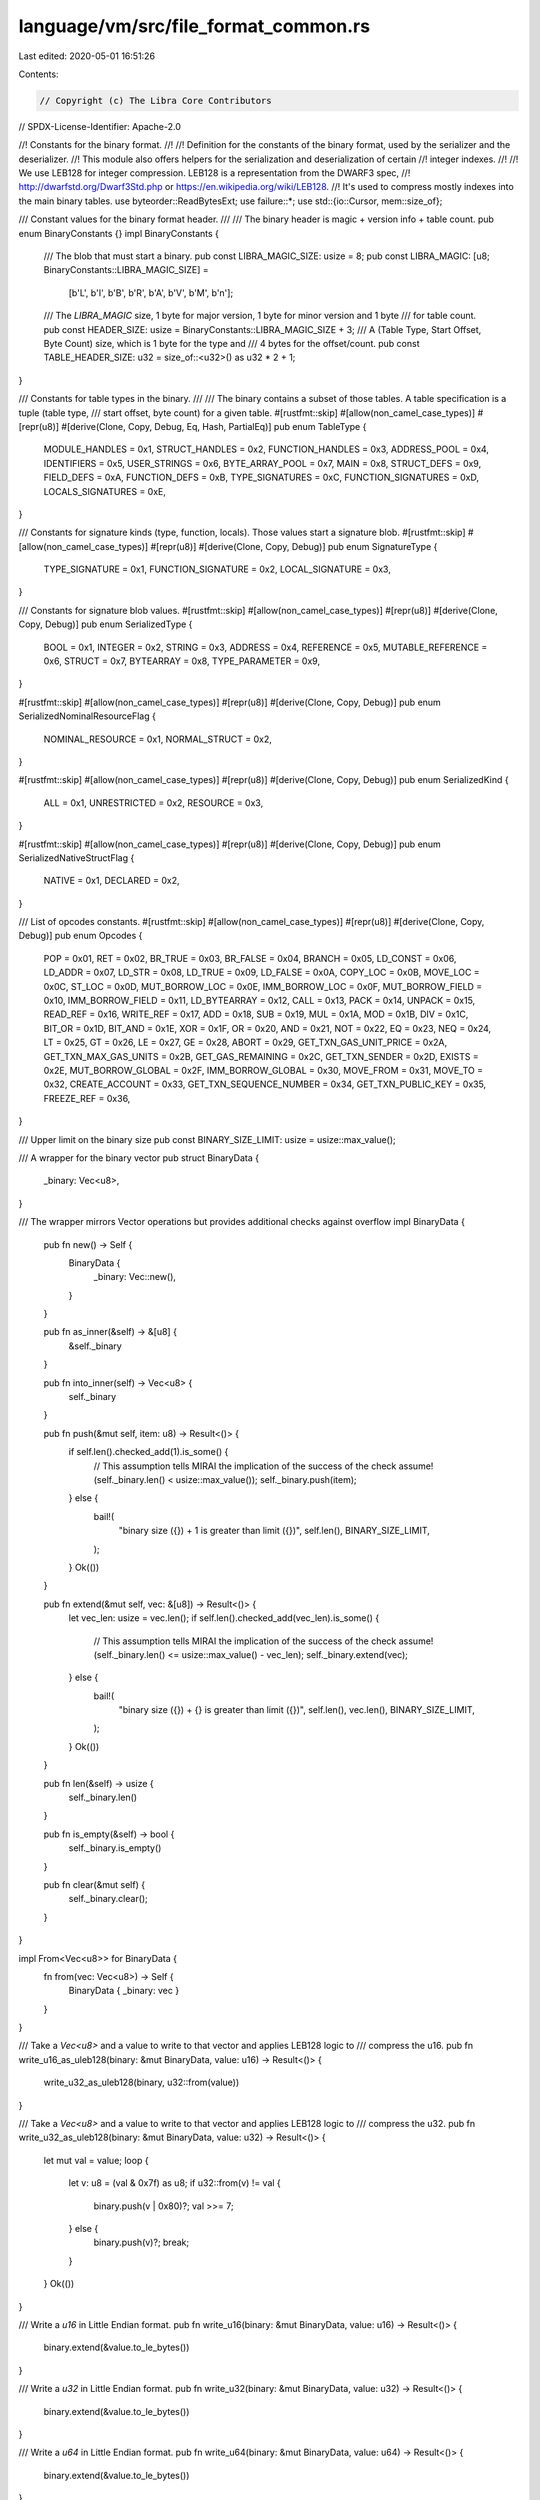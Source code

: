 language/vm/src/file_format_common.rs
=====================================

Last edited: 2020-05-01 16:51:26

Contents:

.. code-block:: rs

    // Copyright (c) The Libra Core Contributors
// SPDX-License-Identifier: Apache-2.0

//! Constants for the binary format.
//!
//! Definition for the constants of the binary format, used by the serializer and the deserializer.
//! This module also offers helpers for the serialization and deserialization of certain
//! integer indexes.
//!
//! We use LEB128 for integer compression. LEB128 is a representation from the DWARF3 spec,
//! http://dwarfstd.org/Dwarf3Std.php or https://en.wikipedia.org/wiki/LEB128.
//! It's used to compress mostly indexes into the main binary tables.
use byteorder::ReadBytesExt;
use failure::*;
use std::{io::Cursor, mem::size_of};

/// Constant values for the binary format header.
///
/// The binary header is magic +  version info + table count.
pub enum BinaryConstants {}
impl BinaryConstants {
    /// The blob that must start a binary.
    pub const LIBRA_MAGIC_SIZE: usize = 8;
    pub const LIBRA_MAGIC: [u8; BinaryConstants::LIBRA_MAGIC_SIZE] =
        [b'L', b'I', b'B', b'R', b'A', b'V', b'M', b'\n'];
    /// The `LIBRA_MAGIC` size, 1 byte for major version, 1 byte for minor version and 1 byte
    /// for table count.
    pub const HEADER_SIZE: usize = BinaryConstants::LIBRA_MAGIC_SIZE + 3;
    /// A (Table Type, Start Offset, Byte Count) size, which is 1 byte for the type and
    /// 4 bytes for the offset/count.
    pub const TABLE_HEADER_SIZE: u32 = size_of::<u32>() as u32 * 2 + 1;
}

/// Constants for table types in the binary.
///
/// The binary contains a subset of those tables. A table specification is a tuple (table type,
/// start offset, byte count) for a given table.
#[rustfmt::skip]
#[allow(non_camel_case_types)]
#[repr(u8)]
#[derive(Clone, Copy, Debug, Eq, Hash, PartialEq)]
pub enum TableType {
    MODULE_HANDLES          = 0x1,
    STRUCT_HANDLES          = 0x2,
    FUNCTION_HANDLES        = 0x3,
    ADDRESS_POOL            = 0x4,
    IDENTIFIERS             = 0x5,
    USER_STRINGS            = 0x6,
    BYTE_ARRAY_POOL         = 0x7,
    MAIN                    = 0x8,
    STRUCT_DEFS             = 0x9,
    FIELD_DEFS              = 0xA,
    FUNCTION_DEFS           = 0xB,
    TYPE_SIGNATURES         = 0xC,
    FUNCTION_SIGNATURES     = 0xD,
    LOCALS_SIGNATURES       = 0xE,
}

/// Constants for signature kinds (type, function, locals). Those values start a signature blob.
#[rustfmt::skip]
#[allow(non_camel_case_types)]
#[repr(u8)]
#[derive(Clone, Copy, Debug)]
pub enum SignatureType {
    TYPE_SIGNATURE          = 0x1,
    FUNCTION_SIGNATURE      = 0x2,
    LOCAL_SIGNATURE         = 0x3,
}

/// Constants for signature blob values.
#[rustfmt::skip]
#[allow(non_camel_case_types)]
#[repr(u8)]
#[derive(Clone, Copy, Debug)]
pub enum SerializedType {
    BOOL                    = 0x1,
    INTEGER                 = 0x2,
    STRING                  = 0x3,
    ADDRESS                 = 0x4,
    REFERENCE               = 0x5,
    MUTABLE_REFERENCE       = 0x6,
    STRUCT                  = 0x7,
    BYTEARRAY               = 0x8,
    TYPE_PARAMETER          = 0x9,
}

#[rustfmt::skip]
#[allow(non_camel_case_types)]
#[repr(u8)]
#[derive(Clone, Copy, Debug)]
pub enum SerializedNominalResourceFlag {
    NOMINAL_RESOURCE        = 0x1,
    NORMAL_STRUCT           = 0x2,
}

#[rustfmt::skip]
#[allow(non_camel_case_types)]
#[repr(u8)]
#[derive(Clone, Copy, Debug)]
pub enum SerializedKind {
    ALL                     = 0x1,
    UNRESTRICTED            = 0x2,
    RESOURCE                = 0x3,
}

#[rustfmt::skip]
#[allow(non_camel_case_types)]
#[repr(u8)]
#[derive(Clone, Copy, Debug)]
pub enum SerializedNativeStructFlag {
    NATIVE                  = 0x1,
    DECLARED                = 0x2,
}

/// List of opcodes constants.
#[rustfmt::skip]
#[allow(non_camel_case_types)]
#[repr(u8)]
#[derive(Clone, Copy, Debug)]
pub enum Opcodes {
    POP                     = 0x01,
    RET                     = 0x02,
    BR_TRUE                 = 0x03,
    BR_FALSE                = 0x04,
    BRANCH                  = 0x05,
    LD_CONST                = 0x06,
    LD_ADDR                 = 0x07,
    LD_STR                  = 0x08,
    LD_TRUE                 = 0x09,
    LD_FALSE                = 0x0A,
    COPY_LOC                = 0x0B,
    MOVE_LOC                = 0x0C,
    ST_LOC                  = 0x0D,
    MUT_BORROW_LOC          = 0x0E,
    IMM_BORROW_LOC          = 0x0F,
    MUT_BORROW_FIELD        = 0x10,
    IMM_BORROW_FIELD        = 0x11,
    LD_BYTEARRAY            = 0x12,
    CALL                    = 0x13,
    PACK                    = 0x14,
    UNPACK                  = 0x15,
    READ_REF                = 0x16,
    WRITE_REF               = 0x17,
    ADD                     = 0x18,
    SUB                     = 0x19,
    MUL                     = 0x1A,
    MOD                     = 0x1B,
    DIV                     = 0x1C,
    BIT_OR                  = 0x1D,
    BIT_AND                 = 0x1E,
    XOR                     = 0x1F,
    OR                      = 0x20,
    AND                     = 0x21,
    NOT                     = 0x22,
    EQ                      = 0x23,
    NEQ                     = 0x24,
    LT                      = 0x25,
    GT                      = 0x26,
    LE                      = 0x27,
    GE                      = 0x28,
    ABORT                   = 0x29,
    GET_TXN_GAS_UNIT_PRICE  = 0x2A,
    GET_TXN_MAX_GAS_UNITS   = 0x2B,
    GET_GAS_REMAINING       = 0x2C,
    GET_TXN_SENDER          = 0x2D,
    EXISTS                  = 0x2E,
    MUT_BORROW_GLOBAL       = 0x2F,
    IMM_BORROW_GLOBAL       = 0x30,
    MOVE_FROM               = 0x31,
    MOVE_TO                 = 0x32,
    CREATE_ACCOUNT          = 0x33,
    GET_TXN_SEQUENCE_NUMBER = 0x34,
    GET_TXN_PUBLIC_KEY      = 0x35,
    FREEZE_REF              = 0x36,
}

/// Upper limit on the binary size
pub const BINARY_SIZE_LIMIT: usize = usize::max_value();

/// A wrapper for the binary vector
pub struct BinaryData {
    _binary: Vec<u8>,
}

/// The wrapper mirrors Vector operations but provides additional checks against overflow
impl BinaryData {
    pub fn new() -> Self {
        BinaryData {
            _binary: Vec::new(),
        }
    }

    pub fn as_inner(&self) -> &[u8] {
        &self._binary
    }

    pub fn into_inner(self) -> Vec<u8> {
        self._binary
    }

    pub fn push(&mut self, item: u8) -> Result<()> {
        if self.len().checked_add(1).is_some() {
            // This assumption tells MIRAI the implication of the success of the check
            assume!(self._binary.len() < usize::max_value());
            self._binary.push(item);
        } else {
            bail!(
                "binary size ({}) + 1 is greater than limit ({})",
                self.len(),
                BINARY_SIZE_LIMIT,
            );
        }
        Ok(())
    }

    pub fn extend(&mut self, vec: &[u8]) -> Result<()> {
        let vec_len: usize = vec.len();
        if self.len().checked_add(vec_len).is_some() {
            // This assumption tells MIRAI the implication of the success of the check
            assume!(self._binary.len() <= usize::max_value() - vec_len);
            self._binary.extend(vec);
        } else {
            bail!(
                "binary size ({}) + {} is greater than limit ({})",
                self.len(),
                vec.len(),
                BINARY_SIZE_LIMIT,
            );
        }
        Ok(())
    }

    pub fn len(&self) -> usize {
        self._binary.len()
    }

    pub fn is_empty(&self) -> bool {
        self._binary.is_empty()
    }

    pub fn clear(&mut self) {
        self._binary.clear();
    }
}

impl From<Vec<u8>> for BinaryData {
    fn from(vec: Vec<u8>) -> Self {
        BinaryData { _binary: vec }
    }
}

/// Take a `Vec<u8>` and a value to write to that vector and applies LEB128 logic to
/// compress the u16.
pub fn write_u16_as_uleb128(binary: &mut BinaryData, value: u16) -> Result<()> {
    write_u32_as_uleb128(binary, u32::from(value))
}

/// Take a `Vec<u8>` and a value to write to that vector and applies LEB128 logic to
/// compress the u32.
pub fn write_u32_as_uleb128(binary: &mut BinaryData, value: u32) -> Result<()> {
    let mut val = value;
    loop {
        let v: u8 = (val & 0x7f) as u8;
        if u32::from(v) != val {
            binary.push(v | 0x80)?;
            val >>= 7;
        } else {
            binary.push(v)?;
            break;
        }
    }
    Ok(())
}

/// Write a `u16` in Little Endian format.
pub fn write_u16(binary: &mut BinaryData, value: u16) -> Result<()> {
    binary.extend(&value.to_le_bytes())
}

/// Write a `u32` in Little Endian format.
pub fn write_u32(binary: &mut BinaryData, value: u32) -> Result<()> {
    binary.extend(&value.to_le_bytes())
}

/// Write a `u64` in Little Endian format.
pub fn write_u64(binary: &mut BinaryData, value: u64) -> Result<()> {
    binary.extend(&value.to_le_bytes())
}

/// Reads a `u16` in ULEB128 format from a `binary`.
///
/// Takes a `&mut Cursor<&[u8]>` and returns a pair:
///
/// u16 - value read
///
/// Return an error on an invalid representation.
pub fn read_uleb128_as_u16(cursor: &mut Cursor<&[u8]>) -> Result<u16> {
    let mut value: u16 = 0;
    let mut shift: u8 = 0;
    while let Ok(byte) = cursor.read_u8() {
        let val = byte & 0x7f;
        value |= u16::from(val) << shift;
        if val == byte {
            return Ok(value);
        }
        shift += 7;
        if shift > 14 {
            break;
        }
    }
    bail!("invalid ULEB128 representation for u16")
}

/// Reads a `u32` in ULEB128 format from a `binary`.
///
/// Takes a `&mut Cursor<&[u8]>` and returns a pair:
///
/// u32 - value read
///
/// Return an error on an invalid representation.
pub fn read_uleb128_as_u32(cursor: &mut Cursor<&[u8]>) -> Result<u32> {
    let mut value: u32 = 0;
    let mut shift: u8 = 0;
    while let Ok(byte) = cursor.read_u8() {
        let val = byte & 0x7f;
        value |= u32::from(val) << shift;
        if val == byte {
            return Ok(value);
        }
        shift += 7;
        if shift > 28 {
            break;
        }
    }
    bail!("invalid ULEB128 representation for u32")
}


